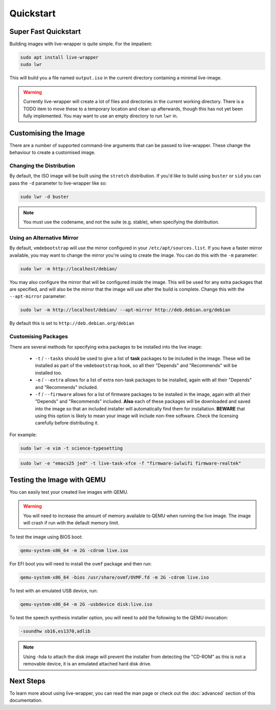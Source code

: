 Quickstart
==========

Super Fast Quickstart
---------------------

Building images with live-wrapper is quite simple. For the impatient:

.. code-block:: shell

 sudo apt install live-wrapper
 sudo lwr

This will build you a file named ``output.iso`` in the current directory
containing a minimal live-image.

.. warning::

 Currently live-wrapper will create a lot of files and directories in the
 current working directory. There is a TODO item to move these to a temporary
 location and clean up afterwards, though this has not yet been fully
 implemented. You may want to use an empty directory to run ``lwr`` in.

Customising the Image
---------------------

There are a number of supported command-line arguments that can be passed to
live-wrapper. These change the behaviour to create a customised image.

Changing the Distribution
~~~~~~~~~~~~~~~~~~~~~~~~~

By default, the ISO image will be built using the ``stretch`` distribution. If
you'd like to build using ``buster`` or ``sid`` you can pass the ``-d``
parameter to live-wrapper like so:

.. code-block:: shell

 sudo lwr -d buster

.. note::

 You must use the codename, and not the suite (e.g. stable), when specifying
 the distribution.

Using an Alternative Mirror
~~~~~~~~~~~~~~~~~~~~~~~~~~~

By default, ``vmdebootstrap`` will use the mirror configured in your
``/etc/apt/sources.list``. If you have a faster mirror available, you may want
to change the mirror you're using to create the image. You can do this with the
``-m`` parameter:

.. code-block:: shell

 sudo lwr -m http://localhost/debian/

You may also configure the mirror that will be configured *inside* the
image. This will be used for any extra packages that are specified,
and will also be the mirror that the image will use after the build is
complete. Change this with the ``--apt-mirror`` parameter:

.. code-block:: shell

 sudo lwr -m http://localhost/debian/ --apt-mirror http://deb.debian.org/debian

By default this is set to ``http://deb.debian.org/debian``

Customising Packages
~~~~~~~~~~~~~~~~~~~~

There are several methods for specifying extra packages to be
installed into the live image:

 * ``-t`` / ``--tasks`` should be used to give a list of **task**
   packages to be included in the image. These will be installed as
   part of the ``vmdebootstrap`` hook, so all their "Depends" and
   "Recommends" will be installed too.

 * ``-e`` / ``--extra`` allows for a list of extra non-task packages
   to be installed, again with all their "Depends" and "Recommends"
   included.

 * ``-f`` / ``--firmware`` allows for a list of firmware packages to
   be installed in the image, again with all their "Depends" and
   "Recommends" included. **Also** each of these packages will be
   downloaded and saved into the image so that an included installer
   will automatically find them for installation. **BEWARE** that
   using this option is likely to mean your image will include
   non-free software. Check the licensing carefully before
   distributing it.

For example:

.. code-block:: shell

 sudo lwr -e vim -t science-typesetting

.. code-block:: shell

 sudo lwr -e "emacs25 jed" -t live-task-xfce -f "firmware-iwlwifi firmware-realtek"

Testing the Image with QEMU
---------------------------

You can easily test your created live images with QEMU.

.. warning:: You will need to increase the amount of memory available to
             QEMU when running the live image. The image will crash if run
             with the default memory limit.

To test the image using BIOS boot:

.. code-block:: shell

 qemu-system-x86_64 -m 2G -cdrom live.iso

For EFI boot you will need to install the ``ovmf`` package and then run:


.. code-block:: shell

 qemu-system-x86_64 -bios /usr/share/ovmf/OVMF.fd -m 2G -cdrom live.iso 

To test with an emulated USB device, run:

.. code-block:: shell

 qemu-system-x86_64 -m 2G -usbdevice disk:live.iso

To test the speech synthesis installer option, you will need to add the
following to the QEMU invocation:

.. code-block:: shell

 -soundhw sb16,es1370,adlib

.. note::

 Using -hda to attach the disk image will prevent the installer from detecting
 the "CD-ROM" as this is not a removable device, it is an emulated attached hard
 disk drive.

Next Steps
----------

To learn more about using live-wrapper, you can read the man page or check out
the :doc:`advanced` section of this documentation.
